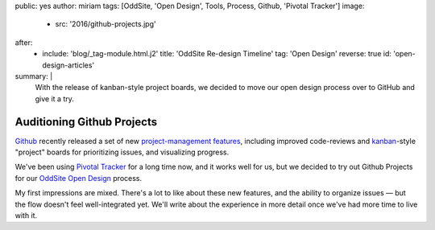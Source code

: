 public: yes
author: miriam
tags: [OddSite, 'Open Design', Tools, Process, Github, 'Pivotal Tracker']
image:
  - src: '2016/github-projects.jpg'
after:
  - include: 'blog/_tag-module.html.j2'
    title: 'OddSite Re-design Timeline'
    tag: 'Open Design'
    reverse: true
    id: 'open-design-articles'
summary: |
  With the release of kanban-style
  project boards,
  we decided to move our open design process
  over to GitHub
  and give it a try.


Auditioning Github Projects
===========================

`Github`_ recently released
a set of new `project-management features`_,
including improved code-reviews
and `kanban`_-style "project" boards
for prioritizing issues,
and visualizing progress.

We've been using `Pivotal Tracker`_
for a long time now,
and it works well for us,
but we decided to try out Github Projects
for our `OddSite Open Design`_ process.

My first impressions are mixed.
There's a lot to like about these new features,
and the ability to organize issues —
but the flow doesn't feel well-integrated yet.
We'll write about the experience
in more detail
once we've had more time
to live with it.

.. _Github: https://github.com/
.. _project-management features: https://github.com/blog/2256-a-whole-new-github-universe-announcing-new-tools-forums-and-features
.. _kanban: https://www.atlassian.com/agile/kanban
.. _Pivotal Tracker: https://www.pivotaltracker.com/n/projects/22378
.. _OddSite Open Design: https://github.com/oddbird/oddsite/projects/1
